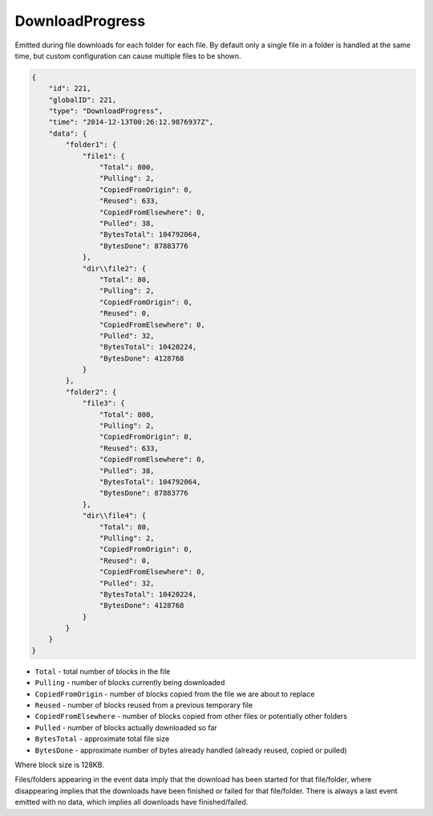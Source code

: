 .. _download-progress:

DownloadProgress
----------------

Emitted during file downloads for each folder for each file. By default
only a single file in a folder is handled at the same time, but custom
configuration can cause multiple files to be shown.

.. code-block:: json

    {
        "id": 221,
        "globalID": 221,
        "type": "DownloadProgress",
        "time": "2014-12-13T00:26:12.9876937Z",
        "data": {
            "folder1": {
                "file1": {
                    "Total": 800,
                    "Pulling": 2,
                    "CopiedFromOrigin": 0,
                    "Reused": 633,
                    "CopiedFromElsewhere": 0,
                    "Pulled": 38,
                    "BytesTotal": 104792064,
                    "BytesDone": 87883776
                },
                "dir\\file2": {
                    "Total": 80,
                    "Pulling": 2,
                    "CopiedFromOrigin": 0,
                    "Reused": 0,
                    "CopiedFromElsewhere": 0,
                    "Pulled": 32,
                    "BytesTotal": 10420224,
                    "BytesDone": 4128768
                }
            },
            "folder2": {
                "file3": {
                    "Total": 800,
                    "Pulling": 2,
                    "CopiedFromOrigin": 0,
                    "Reused": 633,
                    "CopiedFromElsewhere": 0,
                    "Pulled": 38,
                    "BytesTotal": 104792064,
                    "BytesDone": 87883776
                },
                "dir\\file4": {
                    "Total": 80,
                    "Pulling": 2,
                    "CopiedFromOrigin": 0,
                    "Reused": 0,
                    "CopiedFromElsewhere": 0,
                    "Pulled": 32,
                    "BytesTotal": 10420224,
                    "BytesDone": 4128768
                }
            }
        }
    }

-  ``Total`` - total number of blocks in the file
-  ``Pulling`` - number of blocks currently being downloaded
-  ``CopiedFromOrigin`` - number of blocks copied from the file we are
   about to replace
-  ``Reused`` - number of blocks reused from a previous temporary file
-  ``CopiedFromElsewhere`` - number of blocks copied from other files or
   potentially other folders
-  ``Pulled`` - number of blocks actually downloaded so far
-  ``BytesTotal`` - approximate total file size
-  ``BytesDone`` - approximate number of bytes already handled (already
   reused, copied or pulled)

Where block size is 128KB.

Files/folders appearing in the event data imply that the download has
been started for that file/folder, where disappearing implies that the
downloads have been finished or failed for that file/folder. There is
always a last event emitted with no data, which implies all downloads
have finished/failed.
